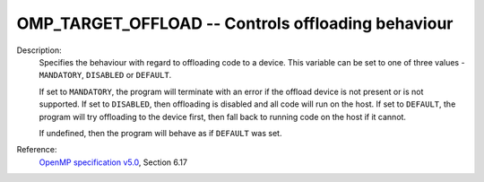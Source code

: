 ..
  Copyright 1988-2022 Free Software Foundation, Inc.
  This is part of the GCC manual.
  For copying conditions, see the GPL license file

.. index:: Environment Variable, Implementation specific setting

.. _omp_target_offload:

OMP_TARGET_OFFLOAD -- Controls offloading behaviour
***************************************************

Description:
  Specifies the behaviour with regard to offloading code to a device.  This
  variable can be set to one of three values - ``MANDATORY``, ``DISABLED``
  or ``DEFAULT``.

  If set to ``MANDATORY``, the program will terminate with an error if
  the offload device is not present or is not supported.  If set to
  ``DISABLED``, then offloading is disabled and all code will run on the
  host. If set to ``DEFAULT``, the program will try offloading to the
  device first, then fall back to running code on the host if it cannot.

  If undefined, then the program will behave as if ``DEFAULT`` was set.

Reference:
  `OpenMP specification v5.0 <https://www.openmp.org>`_, Section 6.17
